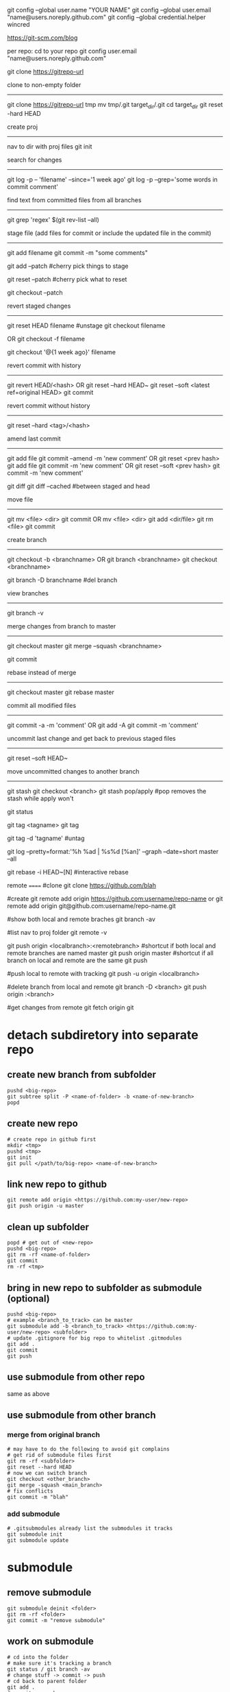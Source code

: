 git config --global user.name "YOUR NAME"
git config --global user.email "name@users.noreply.github.com"
git config --global credential.helper wincred

https://git-scm.com/blog

per repo:
cd to your repo
git config user.email "name@users.noreply.github.com"

git clone https://gitrepo-url

clone to non-empty folder
-------------------------
git clone https://gitrepo-url tmp
mv tmp/.git target_dir/.git
cd target_dir
git reset -hard HEAD

create proj
-----------
nav to dir with proj files
git init

search for changes
------------------
git log -p -- 'filename' --since='1 week ago'
git log -p --grep='some words in commit comment'

find text from committed files from all branches
------------------------------------------------
git grep 'regex' $(git rev-list --all)


stage file (add files for commit or include the updated file in the commit)
----------------------------------------------------------------
git add filename
git commit -m "some comments"

git add --patch
#cherry pick things to stage

git reset --patch
#cherry pick what to reset

git checkout --patch

revert staged changes
----------------------
git reset HEAD filename
#unstage
git checkout filename
# revert unstaged changes
# commit after this point may be lost if no branch/tag is created (can be created later), the change is referred to by hash
OR
git checkout -f filename

git checkout '@{1 week ago}' filename
# grab a file a week ago and stage it

revert commit with history
--------------------------
git revert HEAD/<hash>
OR
git reset --hard HEAD~
git reset --soft <latest ref=original HEAD>
git commit

revert commit without history
-----------------------------
git reset --hard <tag>/<hash>
# --hard updates working directory if the changes are tagged, they'll still be shown in log --all

amend last commit
-----------------
git add file
git commit --amend -m 'new comment'
OR
git reset <prev hash>
git add file
git commit -m 'new comment'
OR
git reset --soft <prev hash>
git commit -m 'new comment'

git diff
git diff --cached
#between staged and head


move file
---------
git mv <file> <dir>
git commit
OR
mv <file> <dir>
git add <dir/file>
git rm <file>
git commit

create branch
-------------
git checkout -b <branchname>
OR
git branch <branchname>
git checkout <branchname>

git branch -D branchname
#del branch


view branches
-------------
git branch -v

merge changes from branch to master
-----------------------------------
git checkout master
git merge --squash <branchname>
# squash all commits into a single one from branch
git commit

rebase instead of merge
-----------------------
git checkout master
git rebase master

commit all modified files
-------------------------
git commit -a -m 'comment'
OR
git add -A
git commit -m 'comment'

uncommit last change and get back to previous staged files
----------------------------------------------------------
git reset --soft HEAD~

move uncommitted changes to another branch
------------------------------------------
git stash
git checkout <branch>
git stash pop/apply
#pop removes the stash while apply won't


git status


git tag <tagname>
git tag
# show tags
git tag -d 'tagname'
#untag

git log --pretty=format:'%h %ad | %s%d [%an]' --graph --date=short master --all

git rebase -i HEAD~[N]
#interactive rebase

remote
======
#clone
git clone https://github.com/blah

#create
git remote add origin https://github.com:username/repo-name
or
git remote add origin git@github.com:username/repo-name.git

#show both local and remote braches
git branch -av

#list
nav to proj folder
git remote -v

git push origin <localbranch>:<remotebranch>
#shortcut if both local and remote branches are named master
git push origin master
#shortcut if all branch on local and remote are the same
git push

#push local to remote with tracking
git push -u origin <localbranch>

#delete branch from local and remote
git branch -D <branch>
git push origin :<branch>

#get changes from remote
git fetch origin
git 

* detach subdiretory into separate repo
** create new branch from subfolder
#+BEGIN_SRC 
pushd <big-repo>
git subtree split -P <name-of-folder> -b <name-of-new-branch>
popd
#+END_SRC
** create new repo
#+BEGIN_SRC 
# create repo in github first
mkdir <tmp>
pushd <tmp>
git init
git pull </path/to/big-repo> <name-of-new-branch>
#+END_SRC
** link new repo to github
#+BEGIN_SRC 
git remote add origin <https://github.com:my-user/new-repo>
git push origin -u master
#+END_SRC
** clean up subfolder
#+BEGIN_SRC 
popd # get out of <new-repo>
pushd <big-repo>
git rm -rf <name-of-folder>
git commit
rm -rf <tmp>
#+END_SRC
** bring in new repo to subfolder as submodule (optional)
#+BEGIN_SRC 
pushd <big-repo>
# example <branch_to_track> can be master
git submodule add -b <branch_to_track> <https://github.com:my-user/new-repo> <subfolder>
# update .gitignore for big repo to whitelist .gitmodules
git add .
git commit
git push
#+END_SRC
** use submodule from other repo
same as above
** use submodule from other branch
*** merge from original branch
#+BEGIN_SRC 
# may have to do the following to avoid git complains
# get rid of submodule files first
git rm -rf <subfolder>
git reset --hard HEAD
# now we can switch branch
git checkout <other_branch>
git merge -squash <main_branch>
# fix conflicts
git commit -m "blah"
#+END_SRC
*** add submodule
#+BEGIN_SRC 
# .gitsubmodules already list the submodules it tracks
git submodule init
git submodule update
#+END_SRC

* submodule
** remove submodule
#+BEGIN_SRC 
git submodule deinit <folder>
git rm -rf <folder>
git commit -m "remove submodule"
#+END_SRC
** work on submodule
#+BEGIN_SRC 
# cd into the folder
# make sure it's tracking a branch
git status / git branch -av
# change stuff -> commit -> push
# cd back to parent folder
git add .
# commit -> push
#+END_SRC
** merging change from branch
#+BEGIN_SRC 
git checkout master
git pull
git submodule update
git checkout branch
git merge --squash master
git add .
git commit
git push
#+END_SRC
** get latest submodule from remote
#+BEGIN_SRC 
git submodule update --remote
#+END_SRC
